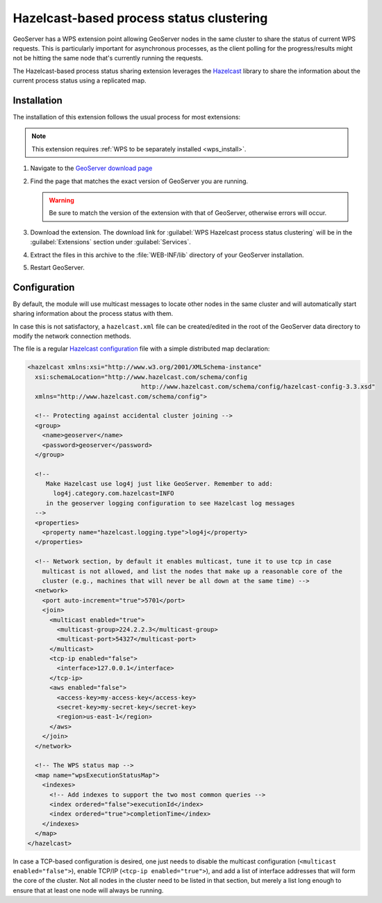 .. _wps_hazelcast-clustering:

Hazelcast-based process status clustering
=========================================

GeoServer has a WPS extension point allowing GeoServer nodes in the same cluster to share the status of current WPS requests. This is particularly important for asynchronous processes, as the client polling for the progress/results might not be hitting the same node that's currently running the requests.

The Hazelcast-based process status sharing extension leverages the `Hazelcast <hazelcast.org>`_ library to share the information about the current process status using a replicated map.

Installation
------------

The installation of this extension follows the usual process for most extensions:

.. note:: This extension requires :ref:`WPS to be separately installed <wps_install>`.

#. Navigate to the `GeoServer download page <http://geoserver.org/download/>`_

#. Find the page that matches the exact version of GeoServer you are running.

   .. warning::  Be sure to match the version of the extension with that of GeoServer, otherwise errors will occur.

#. Download the extension. The download link for :guilabel:`WPS Hazelcast process status clustering` will be in the :guilabel:`Extensions` section under :guilabel:`Services`.

#. Extract the files in this archive to the :file:`WEB-INF/lib` directory of your GeoServer installation.

#. Restart GeoServer.

Configuration
-------------

By default, the module will use multicast messages to locate other nodes in the same cluster and will automatically start sharing information about the process status with them.

In case this is not satisfactory, a ``hazelcast.xml`` file can be created/edited in the root of the GeoServer data directory to modify the network connection methods.

The file is a regular `Hazelcast configuration <http://docs.hazelcast.org/docs/3.3/manual/html-single/hazelcast-documentation.html#configuring-hazelcast>`_
file with a simple distributed map declaration:

.. code-block:: xml

    <hazelcast xmlns:xsi="http://www.w3.org/2001/XMLSchema-instance"
      xsi:schemaLocation="http://www.hazelcast.com/schema/config
                                   http://www.hazelcast.com/schema/config/hazelcast-config-3.3.xsd"
      xmlns="http://www.hazelcast.com/schema/config">
    
      <!-- Protecting against accidental cluster joining -->
      <group>
        <name>geoserver</name>
        <password>geoserver</password>
      </group>
      
      <!-- 
         Make Hazelcast use log4j just like GeoServer. Remember to add:
           log4j.category.com.hazelcast=INFO
         in the geoserver logging configuration to see Hazelcast log messages
      -->
      <properties>
        <property name="hazelcast.logging.type">log4j</property>
      </properties>
    
      <!-- Network section, by default it enables multicast, tune it to use tcp in case 
        multicast is not allowed, and list the nodes that make up a reasonable core of the 
        cluster (e.g., machines that will never be all down at the same time) -->
      <network>
        <port auto-increment="true">5701</port>
        <join>
          <multicast enabled="true">
            <multicast-group>224.2.2.3</multicast-group>
            <multicast-port>54327</multicast-port>
          </multicast>
          <tcp-ip enabled="false">
            <interface>127.0.0.1</interface>
          </tcp-ip>
          <aws enabled="false">
            <access-key>my-access-key</access-key>
            <secret-key>my-secret-key</secret-key>
            <region>us-east-1</region>
          </aws>
        </join>
      </network>
    
      <!-- The WPS status map -->
      <map name="wpsExecutionStatusMap">
        <indexes>
          <!-- Add indexes to support the two most common queries -->
          <index ordered="false">executionId</index>
          <index ordered="true">completionTime</index>
        </indexes>
      </map>
    </hazelcast>
 
In case a TCP-based configuration is desired, one just needs to disable the multicast configuration (``<multicast enabled="false">``), enable TCP/IP (``<tcp-ip enabled="true">``), and add a list of interface addresses that will form the core of the cluster. Not all nodes in the cluster need to be listed in that section, but merely a list long enough to ensure that at least one node will always be running.
